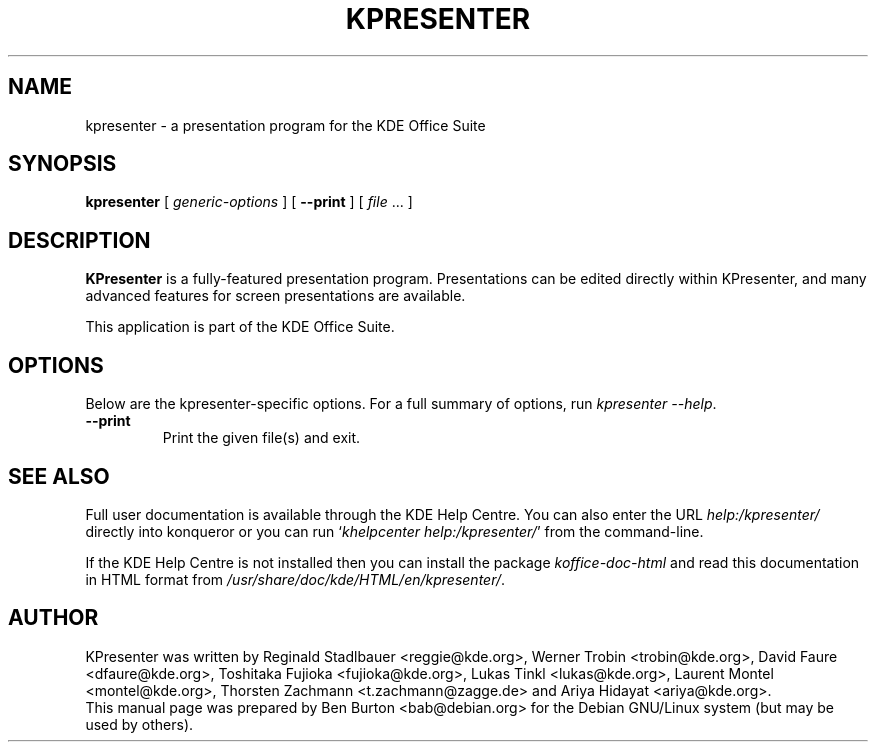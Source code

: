 .\"                                      Hey, EMACS: -*- nroff -*-
.\" First parameter, NAME, should be all caps
.\" Second parameter, SECTION, should be 1-8, maybe w/ subsection
.\" other parameters are allowed: see man(7), man(1)
.TH KPRESENTER 1 "May 9, 2003"
.\" Please adjust this date whenever revising the manpage.
.\"
.\" Some roff macros, for reference:
.\" .nh        disable hyphenation
.\" .hy        enable hyphenation
.\" .ad l      left justify
.\" .ad b      justify to both left and right margins
.\" .nf        disable filling
.\" .fi        enable filling
.\" .br        insert line break
.\" .sp <n>    insert n+1 empty lines
.\" for manpage-specific macros, see man(7)
.SH NAME
kpresenter \- a presentation program for the KDE Office Suite
.SH SYNOPSIS
.B kpresenter
[ \fIgeneric-options\fP ]
[ \fB\-\-print\fP ]
[ \fIfile\fP ... ]
.SH DESCRIPTION
\fBKPresenter\fP is a fully-featured presentation program.  Presentations can
be edited directly within KPresenter, and many advanced features for
screen presentations are available.
.PP
This application is part of the KDE Office Suite.
.SH OPTIONS
Below are the kpresenter-specific options.
For a full summary of options, run \fIkpresenter \-\-help\fP.
.TP
\fB\-\-print\fP
Print the given file(s) and exit.
.SH SEE ALSO
Full user documentation is available through the KDE Help Centre.
You can also enter the URL
\fIhelp:/kpresenter/\fP
directly into konqueror or you can run
`\fIkhelpcenter help:/kpresenter/\fP'
from the command-line.
.PP
If the KDE Help Centre is not installed then you can install the package
\fIkoffice-doc-html\fP and read this documentation in HTML format from
\fI/usr/share/doc/kde/HTML/en/kpresenter/\fP.
.SH AUTHOR
KPresenter was written by Reginald Stadlbauer <reggie@kde.org>,
Werner Trobin <trobin@kde.org>, David Faure <dfaure@kde.org>,
Toshitaka Fujioka <fujioka@kde.org>, Lukas Tinkl <lukas@kde.org>,
Laurent Montel <montel@kde.org>, Thorsten Zachmann <t.zachmann@zagge.de> and
Ariya Hidayat <ariya@kde.org>.
.br
This manual page was prepared by Ben Burton <bab@debian.org>
for the Debian GNU/Linux system (but may be used by others).
